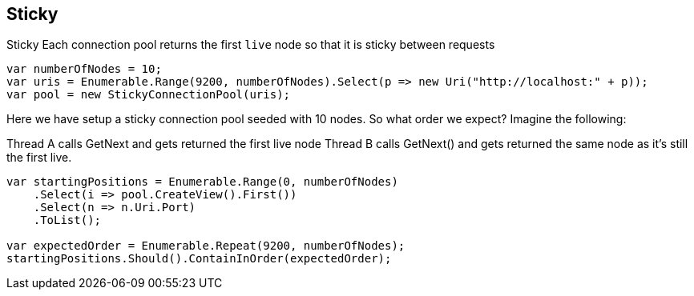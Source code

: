 :ref_current: https://www.elastic.co/guide/en/elasticsearch/reference/master

:github: https://github.com/elastic/elasticsearch-net

:nuget: https://www.nuget.org/packages

[[sticky]]
== Sticky

Sticky
Each connection pool returns the first `live` node so that it is sticky between requests

[source,csharp]
----
var numberOfNodes = 10;
var uris = Enumerable.Range(9200, numberOfNodes).Select(p => new Uri("http://localhost:" + p));
var pool = new StickyConnectionPool(uris);
----

Here we have setup a sticky connection pool seeded with 10 nodes.
So what order we expect? Imagine the following:

Thread A calls GetNext and gets returned the first live node
Thread B calls GetNext() and gets returned the same node as it's still the first live.

[source,csharp]
----
var startingPositions = Enumerable.Range(0, numberOfNodes)
    .Select(i => pool.CreateView().First())
    .Select(n => n.Uri.Port)
    .ToList();

var expectedOrder = Enumerable.Repeat(9200, numberOfNodes);
startingPositions.Should().ContainInOrder(expectedOrder);
----

